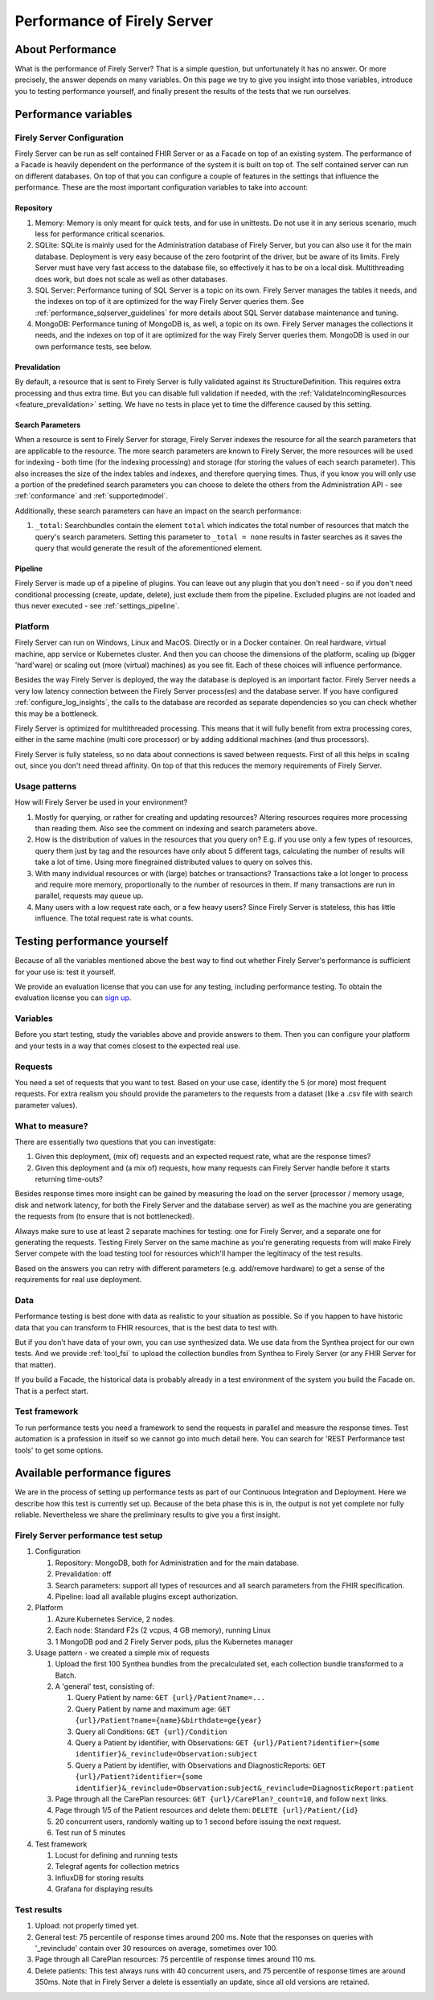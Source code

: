 .. _vonk_performance:

Performance of Firely Server
============================

About Performance
-----------------

What is the performance of Firely Server? That is a simple question, but unfortunately it has no answer. Or more precisely, the answer depends on many variables. On this page we try to give you insight into those variables, introduce you to testing performance yourself, and finally present the results of the tests that we run ourselves.

Performance variables
---------------------

Firely Server Configuration
^^^^^^^^^^^^^^^^^^^^^^^^^^^
Firely Server can be run as self contained FHIR Server or as a Facade on top of an existing system. The performance of a Facade is heavily dependent on the performance of the system it is built on top of. The self contained server can run on different databases. On top of that you can configure a couple of features in the settings that influence the performance. These are the most important configuration variables to take into account:

Repository 
~~~~~~~~~~

#. Memory: Memory is only meant for quick tests, and for use in unittests. Do not use it in any serious scenario, much less for performance critical scenarios.
#. SQLite: SQLite is mainly used for the Administration database of Firely Server, but you can also use it for the main database. Deployment is very easy because of the zero footprint of the driver, but be aware of its limits. Firely Server must have very fast access to the database file, so effectively it has to be on a local disk. Multithreading does work, but does not scale as well as other databases.
#. SQL Server: Performance tuning of SQL Server is a topic on its own. Firely Server manages the tables it needs, and the indexes on top of it are optimized for the way Firely Server queries them. See :ref:`performance_sqlserver_guidelines` for more details about SQL Server database maintenance and tuning.
#. MongoDB: Performance tuning of MongoDB is, as well, a topic on its own. Firely Server manages the collections it needs, and the indexes on top of it are optimized for the way Firely Server queries them. MongoDB is used in our own performance tests, see below.

Prevalidation
~~~~~~~~~~~~~

By default, a resource that is sent to Firely Server is fully validated against its StructureDefinition. This requires extra processing and thus extra time. But you can disable full validation if needed, with the :ref:`ValidateIncomingResources <feature_prevalidation>` setting. We have no tests in place yet to time the difference caused by this setting.

Search Parameters
~~~~~~~~~~~~~~~~~

When a resource is sent to Firely Server for storage, Firely Server indexes the resource for all the search parameters that are applicable to the resource. The more search parameters are known to Firely Server, the more resources will be used for indexing - both time (for the indexing processing) and storage (for storing the values of each search parameter). This also increases the size of the index tables and indexes, and therefore querying times. Thus, if you know you will only use a portion of the predefined search parameters you can choose to delete the others from the Administration API - see :ref:`conformance` and :ref:`supportedmodel`.

Additionally, these search parameters can have an impact on the search performance:

#. ``_total``: Searchbundles contain the element ``total`` which indicates the total number of resources that match the query's search parameters. Setting this parameter to ``_total = none`` results in faster searches as it saves the query that would generate the result of the aforementioned element.


Pipeline
~~~~~~~~

Firely Server is made up of a pipeline of plugins. You can leave out any plugin that you don't need - so if you don't need conditional processing (create, update, delete), just exclude them from the pipeline. Excluded plugins are not loaded and thus never executed - see :ref:`settings_pipeline`.

Platform
^^^^^^^^

Firely Server can run on Windows, Linux and MacOS. Directly or in a Docker container. On real hardware, virtual machine, app service or Kubernetes cluster. And then you can choose the dimensions of the platform, scaling up (bigger 'hard'ware) or scaling out (more (virtual) machines) as you see fit. Each of these choices will influence performance.

Besides the way Firely Server is deployed, the way the database is deployed is an important factor. Firely Server needs a very low latency connection between the Firely Server process(es) and the database server. If you have configured :ref:`configure_log_insights`, the calls to the database are recorded as separate dependencies so you can check whether this may be a bottleneck.

Firely Server is optimized for multithreaded processing. This means that it will fully benefit from extra processing cores, either in the same machine (multi core processor) or by adding additional machines (and thus processors). 

Firely Server is fully stateless, so no data about connections is saved between requests. First of all this helps in scaling out, since you don't need thread affinity. On top of that this reduces the memory requirements of Firely Server.

Usage patterns
^^^^^^^^^^^^^^

How will Firely Server be used in your environment? 

#. Mostly for querying, or rather for creating and updating resources?
   Altering resources requires more processing than reading them. Also see the comment on indexing and search parameters above.
#. How is the distribution of values in the resources that you query on?
   E.g. if you use only a few types of resources, query them just by tag and the resources have only about 5 different tags, calculating the number of results will take a lot of time. Using more finegrained distributed values to query on solves this.
#. With many individual resources or with (large) batches or transactions?
   Transactions take a lot longer to process and require more memory, proportionally to the number of resources in them. If many transactions are run in parallel, requests may queue up. 
#. Many users with a low request rate each, or a few heavy users? 
   Since Firely Server is stateless, this has little influence. The total request rate is what counts. 

Testing performance yourself
----------------------------

Because of all the variables mentioned above the best way to find out whether Firely Server's performance is sufficient for your use is: test it yourself.

We provide an evaluation license that you can use for any testing, including performance testing. To obtain the evaluation license you can `sign up <https://fire.ly/firely-server-trial/>`_.

Variables
^^^^^^^^^

Before you start testing, study the variables above and provide answers to them. Then you can configure your platform and your tests in a way that comes closest to the expected real use.

Requests
^^^^^^^^

You need a set of requests that you want to test. Based on your use case, identify the 5 (or more) most frequent requests. For extra realism you should provide the parameters to the requests from a dataset (like a .csv file with search parameter values).  

What to measure?
^^^^^^^^^^^^^^^^

There are essentially two questions that you can investigate:

#. Given this deployment, (mix of) requests and an expected request rate, what are the response times?
#. Given this deployment and (a mix of) requests, how many requests can Firely Server handle before it starts returning time-outs?

Besides response times more insight can be gained by measuring the load on the server (processor / memory usage, disk and network latency, for both the Firely Server and the database server) as well as the machine you are generating the requests from (to ensure that is not bottlenecked).

Always make sure to use at least 2 separate machines for testing: one for Firely Server, and a separate one for generating the requests. Testing Firely Server on the same machine as you're generating requests from will make Firely Server compete with the load testing tool for resources which'll hamper the legitimacy of the test results.

Based on the answers you can retry with different parameters (e.g. add/remove hardware) to get a sense of the requirements for real use deployment.

Data
^^^^

Performance testing is best done with data as realistic to your situation as possible. So if you happen to have historic data that you can transform to FHIR resources, that is the best data to test with.

But if you don't have data of your own, you can use synthesized data. We use data from the Synthea project for our own tests. And we provide :ref:`tool_fsi` to upload the collection bundles from Synthea to Firely Server (or any FHIR Server for that matter). 

If you build a Facade, the historical data is probably already in a test environment of the system you build the Facade on. That is a perfect start.

Test framework
^^^^^^^^^^^^^^

To run performance tests you need a framework to send the requests in parallel and measure the response times. Test automation is a profession in itself so we cannot go into much detail here. You can search for 'REST Performance test tools' to get some options.

Available performance figures
-----------------------------

We are in the process of setting up performance tests as part of our Continuous Integration and Deployment. Here we describe how this test is currently set up. Because of the beta phase this is in, the output is not yet complete nor fully reliable. Nevertheless we share the preliminary results to give you a first insight.

Firely Server performance test setup
^^^^^^^^^^^^^^^^^^^^^^^^^^^^^^^^^^^^

#. Configuration

   #. Repository: MongoDB, both for Administration and for the main database.
   #. Prevalidation: off
   #. Search parameters: support all types of resources and all search parameters from the FHIR specification.
   #. Pipeline: load all available plugins except authorization.

#. Platform

   #. Azure Kubernetes Service, 2 nodes.
   #. Each node: Standard F2s (2 vcpus, 4 GB memory), running Linux
   #. 1 MongoDB pod and 2 Firely Server pods, plus the Kubernetes manager

#. Usage pattern - we created a simple mix of requests

   #. Upload the first 100 Synthea bundles from the precalculated set, each collection bundle transformed to a Batch.
   #. A 'general' test, consisting of:

      #. Query Patient by name: ``GET {url}/Patient?name=...``
      #. Query Patient by name and maximum age: ``GET {url}/Patient?name={name}&birthdate=ge{year}``
      #. Query all Conditions: ``GET {url}/Condition``
      #. Query a Patient by identifier, with Observations: ``GET {url}/Patient?identifier={some identifier}&_revinclude=Observation:subject``
      #. Query a Patient by identifier, with Observations and DiagnosticReports: ``GET {url}/Patient?identifier={some identifier}&_revinclude=Observation:subject&_revinclude=DiagnosticReport:patient``

   #. Page through all the CarePlan resources: ``GET {url}/CarePlan?_count=10``, and follow ``next`` links.
   #. Page through 1/5 of the Patient resources and delete them: ``DELETE {url}/Patient/{id}``
   #. 20 concurrent users, randomly waiting up to 1 second before issuing the next request. 
   #. Test run of 5 minutes

#. Test framework

   #. Locust for defining and running tests
   #. Telegraf agents for collection metrics
   #. InfluxDB for storing results
   #. Grafana for displaying results

Test results
^^^^^^^^^^^^

#. Upload: not properly timed yet.
#. General test: 75 percentile of response times around 200 ms.
   Note that the responses on queries with '_revinclude' contain over 30 resources on average, sometimes over 100.
#. Page through all CarePlan resources: 75 percentile of response times around 110 ms.
#. Delete patients: This test always runs with 40 concurrent users, and 75 percentile of response times are around 350ms.
   Note that in Firely Server a delete is essentially an update, since all old versions are retained. 

